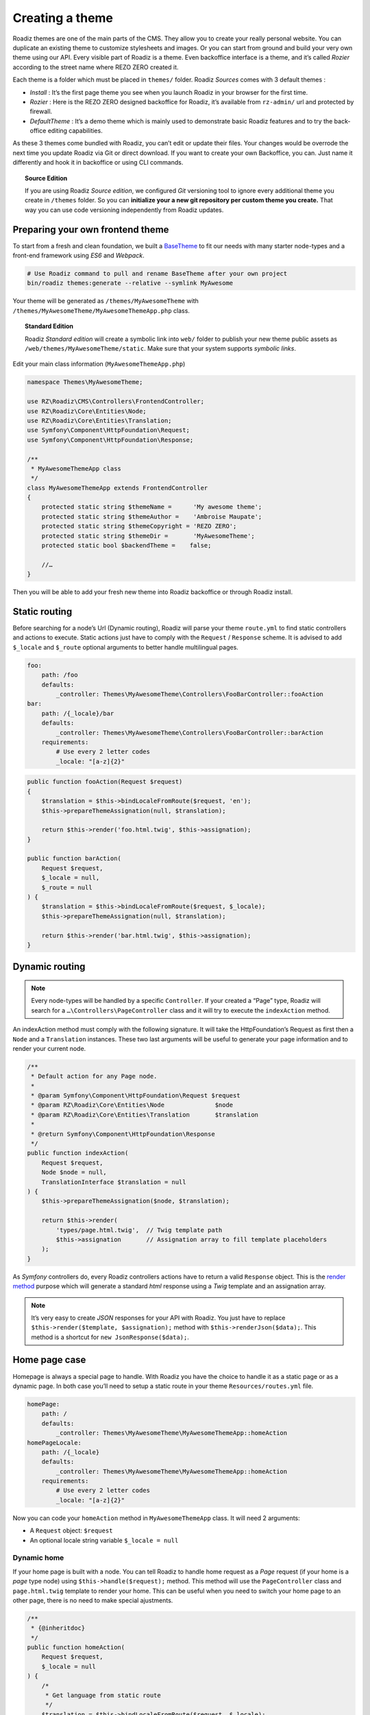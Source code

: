 .. _create-theme:

================
Creating a theme
================

Roadiz themes are one of the main parts of the CMS. They allow you to create your really personal website.
You can duplicate an existing theme to customize stylesheets and images. Or you can start from ground and build
your very own theme using our API. Every visible part of Roadiz is a theme. Even backoffice interface is a theme, and it’s called *Rozier* according to the street name where REZO ZERO created it.

Each theme is a folder which must be placed in ``themes/`` folder. Roadiz *Sources* comes with 3 default themes :

- *Install* : It’s the first page theme you see when you launch Roadiz in your browser for the first time.
- *Rozier* : Here is the REZO ZERO designed backoffice for Roadiz, it’s available from ``rz-admin/`` url and protected by firewall.
- *DefaultTheme* : It’s a demo theme which is mainly used to demonstrate basic Roadiz features and to try the back-office editing capabilities.

As these 3 themes come bundled with Roadiz, you can’t edit or update their files. Your changes would be overrode
the next time you update Roadiz via Git or direct download. If you want to create your own Backoffice, you can. Just name it differently and hook it in backoffice or using CLI commands.

.. topic:: Source Edition

    If you are using Roadiz *Source edition*, we configured *Git* versioning tool to ignore every additional theme you create in ``/themes`` folder.
    So you can **initialize your a new git repository per custom theme you create.** That way you can use code versioning independently from Roadiz updates.

Preparing your own frontend theme
---------------------------------

To start from a fresh and clean foundation, we built a `BaseTheme <https://github.com/roadiz/BaseTheme>`_ to
fit our needs with many starter node-types and a front-end framework using *ES6* and *Webpack*.

.. code-block:: bash

    # Use Roadiz command to pull and rename BaseTheme after your own project
    bin/roadiz themes:generate --relative --symlink MyAwesome

Your theme will be generated as ``/themes/MyAwesomeTheme`` with ``/themes/MyAwesomeTheme/MyAwesomeThemeApp.php``
class.

.. topic:: Standard Edition

    Roadiz *Standard edition* will create a symbolic link into ``web/`` folder to publish your new theme
    public assets as ``/web/themes/MyAwesomeTheme/static``. Make sure that your system supports *symbolic links*.

Edit your main class information (``MyAwesomeThemeApp.php``)

.. code-block:: php

    namespace Themes\MyAwesomeTheme;

    use RZ\Roadiz\CMS\Controllers\FrontendController;
    use RZ\Roadiz\Core\Entities\Node;
    use RZ\Roadiz\Core\Entities\Translation;
    use Symfony\Component\HttpFoundation\Request;
    use Symfony\Component\HttpFoundation\Response;

    /**
     * MyAwesomeThemeApp class
     */
    class MyAwesomeThemeApp extends FrontendController
    {
        protected static string $themeName =      'My awesome theme';
        protected static string $themeAuthor =    'Ambroise Maupate';
        protected static string $themeCopyright = 'REZO ZERO';
        protected static string $themeDir =       'MyAwesomeTheme';
        protected static bool $backendTheme =    false;

        //…
    }

Then you will be able to add your fresh new theme into Roadiz backoffice or through Roadiz install.

Static routing
--------------

Before searching for a node’s Url (Dynamic routing), Roadiz will parse your theme ``route.yml``
to find static controllers and actions to execute.
Static actions just have to comply with the ``Request`` / ``Response`` scheme.
It is advised to add ``$_locale`` and ``$_route`` optional arguments to better handle
multilingual pages.

.. code-block:: yaml

    foo:
        path: /foo
        defaults:
            _controller: Themes\MyAwesomeTheme\Controllers\FooBarController::fooAction
    bar:
        path: /{_locale}/bar
        defaults:
            _controller: Themes\MyAwesomeTheme\Controllers\FooBarController::barAction
        requirements:
            # Use every 2 letter codes
            _locale: "[a-z]{2}"


.. code-block:: php

    public function fooAction(Request $request)
    {
        $translation = $this->bindLocaleFromRoute($request, 'en');
        $this->prepareThemeAssignation(null, $translation);

        return $this->render('foo.html.twig', $this->assignation);
    }

    public function barAction(
        Request $request,
        $_locale = null,
        $_route = null
    ) {
        $translation = $this->bindLocaleFromRoute($request, $_locale);
        $this->prepareThemeAssignation(null, $translation);

        return $this->render('bar.html.twig', $this->assignation);
    }

.. _dynamic-routing:

Dynamic routing
---------------

.. Note::

    Every node-types will be handled by a specific ``Controller``.
    If your created a “Page” type, Roadiz will search for a ``…\Controllers\PageController`` class and
    it will try to execute the ``indexAction`` method.

An indexAction method must comply with the following signature.
It will take the HttpFoundation’s Request as first then a ``Node`` and a ``Translation`` instances.
These two last arguments will be useful to generate your page information and to
render your current node.

.. code-block:: php

    /**
     * Default action for any Page node.
     *
     * @param Symfony\Component\HttpFoundation\Request $request
     * @param RZ\Roadiz\Core\Entities\Node              $node
     * @param RZ\Roadiz\Core\Entities\Translation       $translation
     *
     * @return Symfony\Component\HttpFoundation\Response
     */
    public function indexAction(
        Request $request,
        Node $node = null,
        TranslationInterface $translation = null
    ) {
        $this->prepareThemeAssignation($node, $translation);

        return $this->render(
            'types/page.html.twig',  // Twig template path
            $this->assignation       // Assignation array to fill template placeholders
        );
    }

As *Symfony* controllers do, every Roadiz controllers actions have to return a valid ``Response`` object.
This is the `render method <http://api.roadiz.io/RZ/Roadiz/CMS/Controllers/AppController.html#method_render>`_
purpose which will generate a standard *html* response using a *Twig* template and an assignation array.

.. note::

    It’s very easy to create *JSON* responses for your API with Roadiz. You just have to
    replace ``$this->render($template, $assignation);`` method with ``$this->renderJson($data);``. This method is
    a shortcut for ``new JsonResponse($data);``.

Home page case
--------------

Homepage is always a special page to handle. With Roadiz you have the choice to handle it as
a static page or as a dynamic page. In both case you’ll need to setup a static route
in your theme ``Resources/routes.yml`` file.

.. code-block:: yaml

    homePage:
        path: /
        defaults:
            _controller: Themes\MyAwesomeTheme\MyAwesomeThemeApp::homeAction
    homePageLocale:
        path: /{_locale}
        defaults:
            _controller: Themes\MyAwesomeTheme\MyAwesomeThemeApp::homeAction
        requirements:
            # Use every 2 letter codes
            _locale: "[a-z]{2}"

Now you can code your ``homeAction`` method in ``MyAwesomeThemeApp`` class. It will need 2 arguments:

- A ``Request`` object: ``$request``
- An optional locale string variable ``$_locale = null``

Dynamic home
^^^^^^^^^^^^

If your home page is built with a node. You can tell Roadiz to handle home request as
a *Page* request (if your home is a *page* type node) using ``$this->handle($request);`` method.
This method will use the ``PageController`` class and ``page.html.twig`` template to render your home.
This can be useful when you need to switch your home page to an other page, there is no need to make
special ajustments.

.. code-block:: php

    /**
     * {@inheritdoc}
     */
    public function homeAction(
        Request $request,
        $_locale = null
    ) {
        /*
         * Get language from static route
         */
        $translation = $this->bindLocaleFromRoute($request, $_locale);
        $home = $this->getHome($translation);

        /*
         * Render Homepage according to its node-type controller
         */
        return $this->handle($request, $home, $translation);
    }

Static home
^^^^^^^^^^^

Imagine now that your home page has a totally different look than other pages. Instead of letting
``handle()`` method returning your Response object, you can create it directly and use a dedicated
``home.html.twig`` template. The fourth argument `static::getThemeDir()` is optional, it explicits
the namespace to look into. It becames useful when you mix several themes with the same templates names.

.. code-block:: php

    /**
     * {@inheritdoc}
     */
    public function homeAction(
        Request $request,
        $_locale = null
    ) {
        /*
         * Get language from static route
         */
        $translation = $this->bindLocaleFromRoute($request, $_locale);
        $home = $this->getHome($translation);

        /*
         * Render Homepage manually
         */
        $this->prepareThemeAssignation($home, $translation);

        return $this->render('home.html.twig', $this->assignation);
    }

Keep in ming that ``prepareThemeAssignation`` method will assign for you some useful variables no matter you choice
a dynamic or a static home handling:

- ``node``
- ``nodeSource``
- ``translation``


